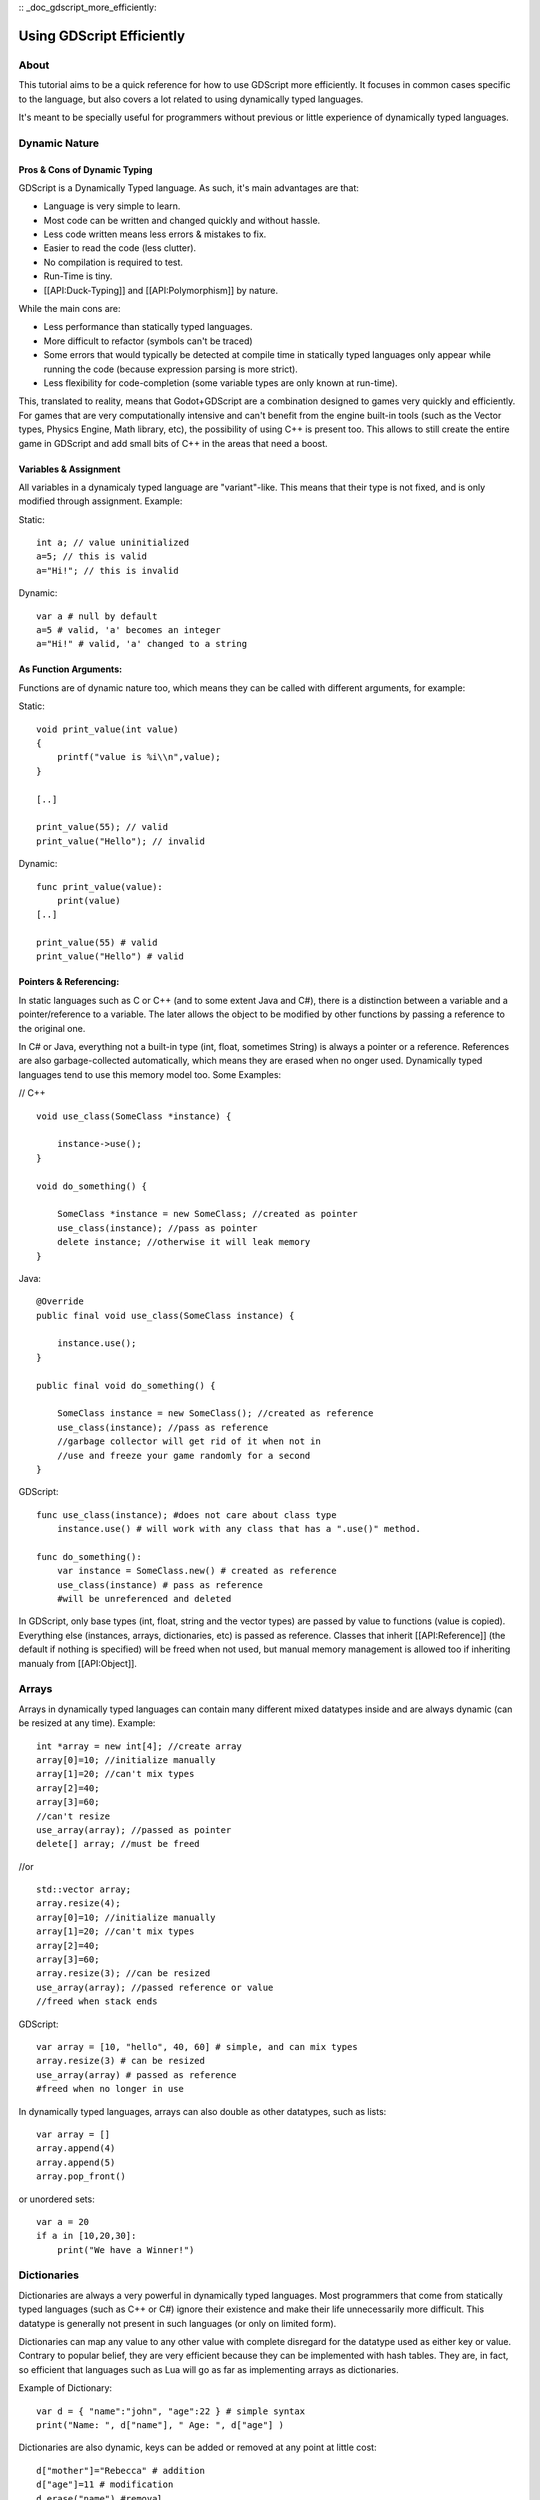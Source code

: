 :: _doc_gdscript_more_efficiently:

Using GDScript Efficiently
==========================

About
-----

This tutorial aims to be a quick reference for how to use GDScript more
efficiently. It focuses in common cases specific to the language, but
also covers a lot related to using dynamically typed languages.

It's meant to be specially useful for programmers without previous or
little experience of dynamically typed languages.

Dynamic Nature
--------------

Pros & Cons of Dynamic Typing
~~~~~~~~~~~~~~~~~~~~~~~~~~~~~

GDScript is a Dynamically Typed language. As such, it's main advantages
are that:

-  Language is very simple to learn.
-  Most code can be written and changed quickly and without hassle.
-  Less code written means less errors & mistakes to fix.
-  Easier to read the code (less clutter).
-  No compilation is required to test.
-  Run-Time is tiny.
-  [[API:Duck-Typing]] and [[API:Polymorphism]] by nature.

While the main cons are:

-  Less performance than statically typed languages.
-  More difficult to refactor (symbols can't be traced)
-  Some errors that would typically be detected at compile time in
   statically typed languages only appear while running the code
   (because expression parsing is more strict).
-  Less flexibility for code-completion (some variable types are only
   known at run-time).

This, translated to reality, means that Godot+GDScript are a combination
designed to games very quickly and efficiently. For games that are very
computationally intensive and can't benefit from the engine built-in
tools (such as the Vector types, Physics Engine, Math library, etc), the
possibility of using C++ is present too. This allows to still create the
entire game in GDScript and add small bits of C++ in the areas that need
a boost.

Variables & Assignment
~~~~~~~~~~~~~~~~~~~~~~

All variables in a dynamicaly typed language are "variant"-like. This
means that their type is not fixed, and is only modified through
assignment. Example:

Static:

::

    int a; // value uninitialized
    a=5; // this is valid
    a="Hi!"; // this is invalid

Dynamic:

::

    var a # null by default
    a=5 # valid, 'a' becomes an integer
    a="Hi!" # valid, 'a' changed to a string

As Function Arguments:
~~~~~~~~~~~~~~~~~~~~~~

Functions are of dynamic nature too, which means they can be called with
different arguments, for example:

Static:

::

    void print_value(int value) 
    {
        printf("value is %i\\n",value);
    }

    [..]

    print_value(55); // valid
    print_value("Hello"); // invalid

Dynamic:

::

    func print_value(value):
        print(value)
    [..]

    print_value(55) # valid
    print_value("Hello") # valid

Pointers & Referencing:
~~~~~~~~~~~~~~~~~~~~~~~

In static languages such as C or C++ (and to some extent Java and C#),
there is a distinction between a variable and a pointer/reference to a
variable. The later allows the object to be modified by other functions
by passing a reference to the original one.

In C# or Java, everything not a built-in type (int, float, sometimes
String) is always a pointer or a reference. References are also
garbage-collected automatically, which means they are erased when no
onger used. Dynamically typed languages tend to use this memory model
too. Some Examples:

// C++

::

    void use_class(SomeClass *instance) {

        instance->use();
    }

    void do_something() {

        SomeClass *instance = new SomeClass; //created as pointer
        use_class(instance); //pass as pointer
        delete instance; //otherwise it will leak memory
    }

Java:

::

    @Override
    public final void use_class(SomeClass instance) {

        instance.use();
    }

    public final void do_something() {

        SomeClass instance = new SomeClass(); //created as reference
        use_class(instance); //pass as reference
        //garbage collector will get rid of it when not in 
        //use and freeze your game randomly for a second
    }

GDScript:

::

    func use_class(instance); #does not care about class type
        instance.use() # will work with any class that has a ".use()" method.

    func do_something():
        var instance = SomeClass.new() # created as reference
        use_class(instance) # pass as reference
        #will be unreferenced and deleted

In GDScript, only base types (int, float, string and the vector types)
are passed by value to functions (value is copied). Everything else
(instances, arrays, dictionaries, etc) is passed as reference. Classes
that inherit [[API:Reference]] (the default if nothing is specified)
will be freed when not used, but manual memory management is allowed too
if inheriting manualy from [[API:Object]].

Arrays
------

Arrays in dynamically typed languages can contain many different mixed
datatypes inside and are always dynamic (can be resized at any time).
Example:

::

    int *array = new int[4]; //create array
    array[0]=10; //initialize manually
    array[1]=20; //can't mix types
    array[2]=40;
    array[3]=60;
    //can't resize
    use_array(array); //passed as pointer
    delete[] array; //must be freed

//or

::

    std::vector array;
    array.resize(4);
    array[0]=10; //initialize manually
    array[1]=20; //can't mix types
    array[2]=40;
    array[3]=60;
    array.resize(3); //can be resized
    use_array(array); //passed reference or value
    //freed when stack ends

GDScript:

::

    var array = [10, "hello", 40, 60] # simple, and can mix types
    array.resize(3) # can be resized
    use_array(array) # passed as reference
    #freed when no longer in use

In dynamically typed languages, arrays can also double as other
datatypes, such as lists:

::

    var array = []
    array.append(4)
    array.append(5)
    array.pop_front()

or unordered sets:

::

    var a = 20
    if a in [10,20,30]:
        print("We have a Winner!")

Dictionaries
------------

Dictionaries are always a very powerful in dynamically typed languages.
Most programmers that come from statically typed languages (such as C++
or C#) ignore their existence and make their life unnecessarily more
difficult. This datatype is generally not present in such languages (or
only on limited form).

Dictionaries can map any value to any other value with complete
disregard for the datatype used as either key or value. Contrary to
popular belief, they are very efficient because they can be implemented
with hash tables. They are, in fact, so efficient that languages such as
Lua will go as far as implementing arrays as dictionaries.

Example of Dictionary:

::

    var d = { "name":"john", "age":22 } # simple syntax
    print("Name: ", d["name"], " Age: ", d["age"] )

Dictionaries are also dynamic, keys can be added or removed at any point
at little cost:

::

    d["mother"]="Rebecca" # addition
    d["age"]=11 # modification
    d.erase("name") #removal

In most cases, two-dimensional arrays can often be implemented more
easily with dictionaries. Here's a simple battleship game example:

::

    #battleship game

    const SHIP=0
    const SHIP_HIT=1
    const WATER_HIT=2

    var board={}

    func initialize():
        board[Vector(1,1)]=SHIP
        board[Vector(1,2)]=SHIP
        board[Vector(1,3)]=SHIP

    func missile(pos):

        if pos in board: #something at that pos
            if board[pos]==SHIP: #there was a ship! hit it
                board[pos]=SHIP_HIT
            else: 
                print("already hit here!") # hey dude you already hit here
        else: #nothing, mark as water
            board[pos]=WATER_HIT

    func game():
        initialize()
        missile( Vector2(1,1) )
        missile( Vector2(5,8) )
        missile( Vector2(2,3) )

Dictionaries can also be used as data markup or quick structures. While
GDScript dictionaries resemble python dictionaries, it also supports Lua
style syntax an indexing, which makes it very useful for writing initial
states and quick structs:

::

    # same example, lua-style support
    # this syntax is a lot more readable and usable

    var d = { 
        name="john", 
        age=22 
    } 

    print("Name: ", d.name, " Age: ", d.age ) # used "." based indexing

    # indexing

    d.nother="rebecca" #this doesn't work (use syntax below to add a key:value pair)
    d["mother"]="rebecca" #this works
    d.name="caroline" # if key exists, assignment does work, this is why it's like a quick struct.

For & While
-----------

Iterating in some statically typed languages can be quite complex:

::

    const char* strings = new const char*[50];

    [..]

    for(int i=0;i<50;i++)
    {

        printf("value: %s\\n",i,strings[i]);
    }

    //Even in STL:

    for(std::list::const_iterator it = strings.begin() ; it != strings.end() ; it++) {

        std::cout << *it << std::endl;
    }

This is usually greatly simplified in dynamically typed languages:

::

    for s in strings:
        print(s)

Container datatypes (arrays and dictionaries) are iterable. Dictionaries
allow iterating the keys:

::

    for key in dict:
        print(key," -> ",dict[key])

Iterating with indices is also possible:

::

    for i in range(strings.size()):
        print(strings[i])

The range() function can take 3 arguments:

::

        range(n) (will go from 0 to n-1)
        range(b,n) (will go from b to n-1)
        range(b,n,s) (will go from b to n-1, in steps of s)

Some examples:

::

    for(int i=0;i<10;i++) {}

    for(int i=5;i<10;i++) {}

    for(int i=5;i<10;i+=2) {}

Translate to:

::

    for i in range(10):

    for i in range(5,10):

    for i in range(5,10,2):

And backwards looping is done through a negative counter:

::

    for(int i=10;i>0;i--) {}

becomes

::

    for i in range(10,0,-1):

While
-----

While() loops are the same everywhere:

::

    var i=0

    while(i

Duck Typing
-----------

One of the most difficult concepts to grasp when moving from a
statically typed language to a dynamic one is Duck Typing. Duck typing
makes overall code design much simpler and straightforward to write, but
it's not obvious how it works.

As an example, imagine a situation where a big rock is falling down a
tunnel, smashing everything on it's way. The code for the rock, in a
statically typed language would be something like:

::

    void BigRollingRock::on_object_hit(Smashable *entity) 
    {
        entity->smash();
    }

This, way, everything that can be smashed by a rock would have to
inherit Smashable. If a character, enemy, piece of furniture, small rock
were all smashable, they would need to inherit from the class Smashable,
possibly requiring multiple inheritance. If multiple inheritance was
undesired, then they would have to inherit a common class like Entity.
Yet, it would not be very elegant to add a virtual method "smash()" to
Entity only if a few of them can be smashed.

With dynamically typed languages, this is not a problem. Duck typing
makes sure you only have to define a smash() function where required and
that's it. No need to consider inheritance, base classes, etc.

::

    func _on_object_hit(object):
        object.smash()

And that's it. If the object that hit the big rock has a smash() method,
it will be called. No need for inheritance or polymorphysm. Dynamically
typed languages only care about the instance having the desired method
or member, not what it inherits or the class type. The definition of
Duck Typing should make this clearer:

*"When I see a bird that walks like a duck and swims like a duck and
quacks like a duck, I call that bird a duck"*

In this case, it translates to:

*"If the object can be smashed, don't care what it is, just smash it."*

Yes, we should call it Hulk typing instead. Anyway though, there exists
the possibility of the object being hit not having a smash() function.
Some dynamically typed languages simply ignore a method call when it
doesn't exist (like Objective C), but GDScript is more strict, so
checking if the function exists is desirable:

::

    func _on_object_hit(object):
        if (object.has_method("smash")):
             object.smash()

Then, simply define that method and anything the rock touches can be
smashed.
